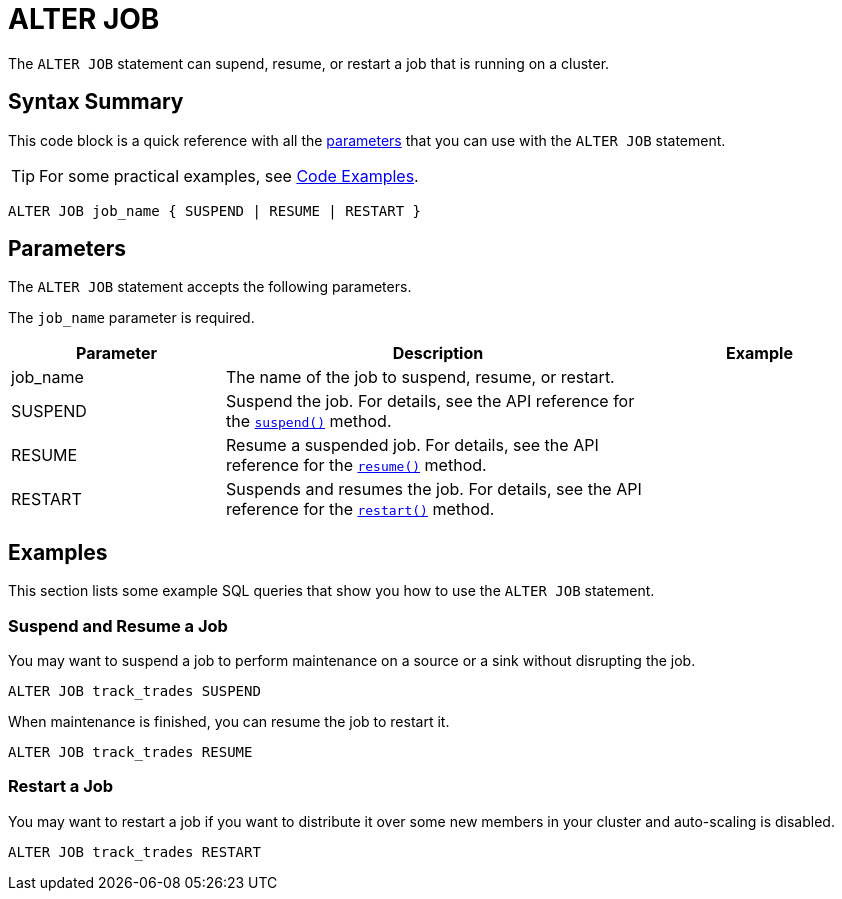 = ALTER JOB
:description: The ALTER JOB statement can supend, resume, or restart a job that is running on a cluster.

The `ALTER JOB` statement can supend, resume, or restart a job that is running on a cluster.

== Syntax Summary

This code block is a quick reference with all the <<parameters, parameters>> that you can use with the `ALTER JOB` statement.

TIP: For some practical examples, see <<examples, Code Examples>>.

[source,sql]
----
ALTER JOB job_name { SUSPEND | RESUME | RESTART }
----

== Parameters

The `ALTER JOB` statement accepts the following parameters.

The `job_name` parameter is required.

[cols="1a,2a,1a"]
|===
|Parameter | Description | Example

|job_name
|The name of the job to suspend, resume, or restart.
|

|SUSPEND
|Suspend the job. For details, see the API reference for the link:https://docs.hazelcast.org/docs/{page-component-version}/javadoc/com/hazelcast/jet/Job.html#suspend()[`suspend()`] method.
|

|RESUME
|Resume a suspended job. For details, see the API reference for the link:https://docs.hazelcast.org/docs/{page-component-version}/javadoc/com/hazelcast/jet/Job.html#resume()[`resume()`] method.
|

|RESTART
|Suspends and resumes the job. For details, see the API reference for the link:https://docs.hazelcast.org/docs/{page-component-version}/javadoc/com/hazelcast/jet/Job.html#restart()[`restart()`] method.
|

|===

== Examples

This section lists some example SQL queries that show you how to use the `ALTER JOB` statement.

=== Suspend and Resume a Job

You may want to suspend a job to perform maintenance on a source or a sink without disrupting the job.

[source,sql]
----
ALTER JOB track_trades SUSPEND
----

When maintenance is finished, you can resume the job to restart it.

[source,sql]
----
ALTER JOB track_trades RESUME
----

=== Restart a Job

You may want to restart a job if you want to distribute it over some new members in your cluster and auto-scaling is disabled.

[source,sql]
----
ALTER JOB track_trades RESTART
----



